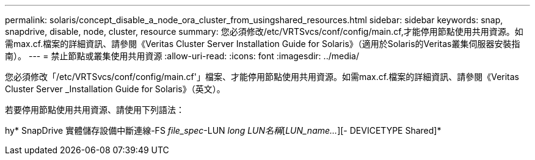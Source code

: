 ---
permalink: solaris/concept_disable_a_node_ora_cluster_from_usingshared_resources.html 
sidebar: sidebar 
keywords: snap, snapdrive, disable, node, cluster, resource 
summary: 您必須修改/etc/VRTSvcs/conf/config/main.cf,才能停用節點使用共用資源。如需max.cf.檔案的詳細資訊、請參閱《Veritas Cluster Server Installation Guide for Solaris》（適用於Solaris的Veritas叢集伺服器安裝指南）。 
---
= 禁止節點或叢集使用共用資源
:allow-uri-read: 
:icons: font
:imagesdir: ../media/


[role="lead"]
您必須修改「/etc/VRTSvcs/conf/config/main.cf'」檔案、才能停用節點使用共用資源。如需max.cf.檔案的詳細資訊、請參閱《Veritas Cluster Server _Installation Guide for Solaris》（英文）。

若要停用節點使用共用資源、請使用下列語法：

hy* SnapDrive 實體儲存設備中斷連線-FS _file_spec_-LUN _long LUN名稱_[_LUN_name..._][- DEVICETYPE Shared]*
